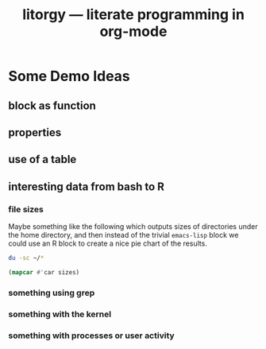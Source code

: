 #+OPTIONS: H:3 num:nil toc:t \n:nil @:t ::t |:t ^:t -:t f:t *:t TeX:t LaTeX:t skip:nil d:(HIDE) tags:not-in-toc
#+TITLE:   litorgy --- literate programming in org-mode
#+STARTUP: oddeven

* Some Demo Ideas

** block as function
** properties
** use of a table
** interesting data from bash to R

*** file sizes
Maybe something like the following which outputs sizes of directories
under the home directory, and then instead of the trivial =emacs-lisp=
block we could use an R block to create a nice pie chart of the
results.

#+srcname: sizes
#+begin_src bash :results replace
du -sc ~/*
#+end_src

#+begin_src emacs-lisp :var sizes=sizes :results replace
(mapcar #'car sizes)
#+end_src

*** something using grep

*** something with the kernel
*** something with processes or user activity
